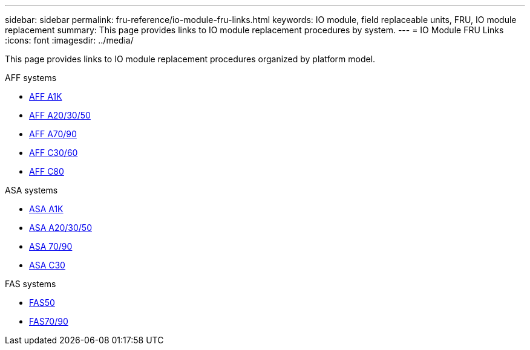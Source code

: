 ---
sidebar: sidebar
permalink: fru-reference/io-module-fru-links.html
keywords: IO module, field replaceable units, FRU, IO module replacement
summary: This page provides links to IO module replacement procedures by system.
---
= IO Module FRU Links
:icons: font
:imagesdir: ../media/

[.lead]
This page provides links to IO module replacement procedures organized by platform model.

[role="tabbed-block"]
====
.AFF systems
--
* link:../a1k/io-module-replace.html[AFF A1K]
* link:../a20-30-50/io-module-replace.html[AFF A20/30/50]
* link:../a70-90/io-module-replace.html[AFF A70/90]
* link:../c30-60/io-module-replace.html[AFF C30/60]
* link:../c80/io-module-replace.html[AFF C80]
--

.ASA systems
--
* link:../asa-r2-a1k/io-module-replace.html[ASA A1K]
* link:../asa-r2-a20-30-50/io-module-replace.html[ASA A20/30/50]
* link:../asa-r2-70-90/io-module-replace.html[ASA 70/90]
* link:../asa-r2-c30/io-module-replace.html[ASA C30]
--

.FAS systems
--
* link:../fas50/io-module-replace.html[FAS50]
* link:../fas-70-90/io-module-replace.html[FAS70/90]
--
====

// 2025-09-18: ontap-systems-internal/issues/769